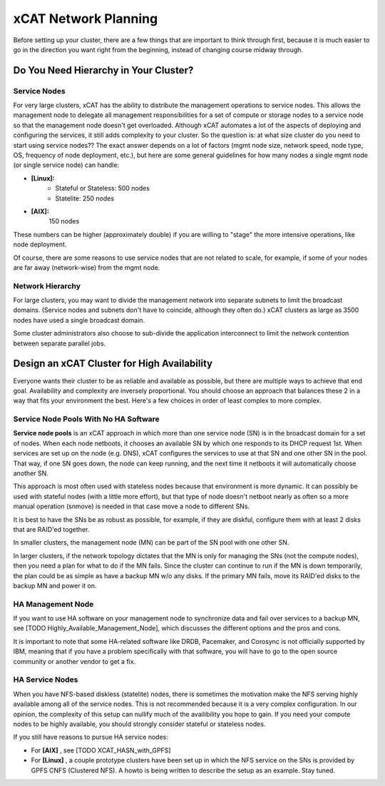 xCAT Network Planning
=====================

Before setting up your cluster, there are a few things that are important to think through first, because it is much easier to go in the direction you want right from the beginning, instead of changing course midway through.

Do You Need Hierarchy in Your Cluster?
--------------------------------------

Service Nodes
`````````````
For very large clusters, xCAT has the ability to distribute the management operations to service nodes. This allows the management node to delegate all management responsibilities for a set of compute or storage nodes to a service node so that the management node doesn't get overloaded. Although xCAT automates a lot of the aspects of deploying and configuring the services, it still adds complexity to your cluster. So the question is: at what size cluster do you need to start using service nodes?? The exact answer depends on a lot of factors (mgmt node size, network speed, node type, OS, frequency of node deployment, etc.), but here are some general guidelines for how many nodes a single mgmt node (or single service node) can handle:

* **[Linux]:**
        * Stateful or Stateless: 500 nodes
        * Statelite: 250 nodes
* **[AIX]:** 
        150 nodes

These numbers can be higher (approximately double) if you are willing to "stage" the more intensive operations, like node deployment.

Of course, there are some reasons to use service nodes that are not related to scale, for example, if some of your nodes are far away (network-wise) from the mgmt node.

Network Hierarchy
`````````````````
For large clusters, you may want to divide the management network into separate subnets to limit the broadcast domains. (Service nodes and subnets don't have to coincide, although they often do.) xCAT clusters as large as 3500 nodes have used a single broadcast domain.

Some cluster administrators also choose to sub-divide the application interconnect to limit the network contention between separate parallel jobs.


Design an xCAT Cluster for High Availability
--------------------------------------------

Everyone wants their cluster to be as reliable and available as possible, but there are multiple ways to achieve that end goal. Availability and complexity are inversely proportional. You should choose an approach that balances these 2 in a way that fits your environment the best. Here's a few choices in order of least complex to more complex.

**Service Node Pools** With No HA Software
``````````````````````````````````````````
**Service node pools** is an xCAT approach in which more than one service node (SN) is in the broadcast domain for a set of nodes. When each node netboots, it chooses an available SN by which one responds to its DHCP request 1st. When services are set up on the node (e.g. DNS), xCAT configures the services to use at that SN and one other SN in the pool. That way, if one SN goes down, the node can keep running, and the next time it netboots it will automatically choose another SN.

This approach is most often used with stateless nodes because that environment is more dynamic. It can possibly be used with stateful nodes (with a little more effort), but that type of node doesn't netboot nearly as often so a more manual operation (snmove) is needed in that case move a node to different SNs.

It is best to have the SNs be as robust as possible, for example, if they are diskful, configure them with at least 2 disks that are RAID'ed together.

In smaller clusters, the management node (MN) can be part of the SN pool with one other SN.

In larger clusters, if the network topology dictates that the MN is only for managing the SNs (not the compute nodes), then you need a plan for what to do if the MN fails. Since the cluster can continue to run if the MN is down temporarily, the plan could be as simple as have a backup MN w/o any disks. If the primary MN fails, move its RAID'ed disks to the backup MN and power it on.

HA Management Node
``````````````````

If you want to use HA software on your management node to synchronize data and fail over services to a backup MN, see [TODO Highly_Available_Management_Node], which discusses the different options and the pros and cons.

It is important to note that some HA-related software like DRDB, Pacemaker, and Corosync is not officially supported by IBM, meaning that if you have a problem specifically with that software, you will have to go to the open source community or another vendor to get a fix.

HA Service Nodes
````````````````

When you have NFS-based diskless (statelite) nodes, there is sometimes the motivation make the NFS serving highly available among all of the service nodes. This is not recommended because it is a very complex configuration. In our opinion, the complexity of this setup can nullify much of the availibility you hope to gain. If you need your compute nodes to be highly available, you should strongly consider stateful or stateless nodes.

If you still have reasons to pursue HA service nodes:

*   For **[AIX]** , see [TODO XCAT_HASN_with_GPFS]
*   For **[Linux]** , a couple prototype clusters have been set up in which the NFS service on the SNs is provided by GPFS CNFS (Clustered NFS). A howto is being written to describe the setup as an example. Stay tuned.
 
